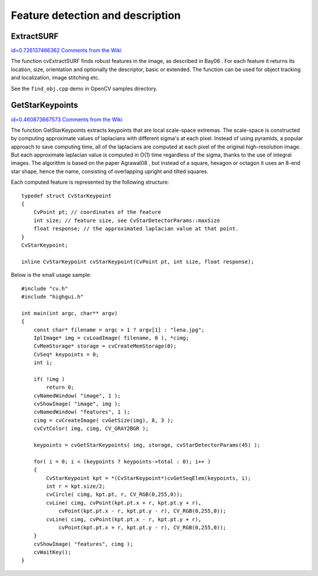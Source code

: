 Feature detection and description
=================================

.. highlight:: c




    
    * **image** The image. Keypoints (corners) will be detected on this. 
    
    
    * **keypoints** Keypoints detected on the image. 
    
    
    * **threshold** Threshold on difference between intensity of center pixel and 
                pixels on circle around this pixel. See description of the algorithm. 
    
    
    * **nonmaxSupression** If it is true then non-maximum supression will be applied to detected corners (keypoints).  
    
    
    

.. index:: ExtractSURF

.. _ExtractSURF:

ExtractSURF
-----------

`id=0.726137466362 Comments from the Wiki <http://opencv.willowgarage.com/wiki/documentation/c/features2d/ExtractSURF>`__




.. cfunction:: void cvExtractSURF(  const CvArr* image, const CvArr* mask, CvSeq** keypoints, CvSeq** descriptors, CvMemStorage* storage, CvSURFParams params )

    Extracts Speeded Up Robust Features from an image.





    
    :param image: The input 8-bit grayscale image 
    
    
    :param mask: The optional input 8-bit mask. The features are only found in the areas that contain more than 50 %  of non-zero mask pixels 
    
    
    :param keypoints: The output parameter; double pointer to the sequence of keypoints. The sequence of CvSURFPoint structures is as follows: 
    
    
    
    
    ::
    
    
        
         typedef struct CvSURFPoint
         {
            CvPoint2D32f pt; // position of the feature within the image
            int laplacian;   // -1, 0 or +1. sign of the laplacian at the point.
                             // can be used to speedup feature comparison
                             // (normally features with laplacians of different 
                     // signs can not match)
            int size;        // size of the feature
            float dir;       // orientation of the feature: 0..360 degrees
            float hessian;   // value of the hessian (can be used to 
                     // approximately estimate the feature strengths;
                             // see also params.hessianThreshold)
         }
         CvSURFPoint;
        
    
    ..
    
    
    :param descriptors: The optional output parameter; double pointer to the sequence of descriptors. Depending on the params.extended value, each element of the sequence will be either a 64-element or a 128-element floating-point ( ``CV_32F`` ) vector. If the parameter is NULL, the descriptors are not computed 
    
    
    :param storage: Memory storage where keypoints and descriptors will be stored 
    
    
    :param params: Various algorithm parameters put to the structure CvSURFParams: 
    
    
    
    
    ::
    
    
        
         typedef struct CvSURFParams
         {
            int extended; // 0 means basic descriptors (64 elements each),
                          // 1 means extended descriptors (128 elements each)
            double hessianThreshold; // only features with keypoint.hessian 
                  // larger than that are extracted.
                          // good default value is ~300-500 (can depend on the 
                  // average local contrast and sharpness of the image).
                          // user can further filter out some features based on 
                  // their hessian values and other characteristics.
            int nOctaves; // the number of octaves to be used for extraction.
                          // With each next octave the feature size is doubled 
                  // (3 by default)
            int nOctaveLayers; // The number of layers within each octave 
                  // (4 by default)
         }
         CvSURFParams;
        
         CvSURFParams cvSURFParams(double hessianThreshold, int extended=0); 
                  // returns default parameters
        
    
    ..
    
    
    
The function cvExtractSURF finds robust features in the image, as
described in 
Bay06
. For each feature it returns its location, size,
orientation and optionally the descriptor, basic or extended. The function
can be used for object tracking and localization, image stitching etc.

See the
``find_obj.cpp``
demo in OpenCV samples directory.

.. index:: GetStarKeypoints

.. _GetStarKeypoints:

GetStarKeypoints
----------------

`id=0.460873667573 Comments from the Wiki <http://opencv.willowgarage.com/wiki/documentation/c/features2d/GetStarKeypoints>`__




.. cfunction:: CvSeq* cvGetStarKeypoints(  const CvArr* image, CvMemStorage* storage, CvStarDetectorParams params=cvStarDetectorParams() )

    Retrieves keypoints using the StarDetector algorithm.





    
    :param image: The input 8-bit grayscale image 
    
    
    :param storage: Memory storage where the keypoints will be stored 
    
    
    :param params: Various algorithm parameters given to the structure CvStarDetectorParams: 
    
    
    
    
    ::
    
    
        
         typedef struct CvStarDetectorParams
         {
            int maxSize; // maximal size of the features detected. The following 
                         // values of the parameter are supported:
                         // 4, 6, 8, 11, 12, 16, 22, 23, 32, 45, 46, 64, 90, 128
            int responseThreshold; // threshold for the approximatd laplacian,
                                   // used to eliminate weak features
            int lineThresholdProjected; // another threshold for laplacian to 
                        // eliminate edges
            int lineThresholdBinarized; // another threshold for the feature 
                        // scale to eliminate edges
            int suppressNonmaxSize; // linear size of a pixel neighborhood 
                        // for non-maxima suppression
         }
         CvStarDetectorParams;
        
    
    ..
    
    
    
The function GetStarKeypoints extracts keypoints that are local
scale-space extremas. The scale-space is constructed by computing
approximate values of laplacians with different sigma's at each
pixel. Instead of using pyramids, a popular approach to save computing
time, all of the laplacians are computed at each pixel of the original
high-resolution image. But each approximate laplacian value is computed
in O(1) time regardless of the sigma, thanks to the use of integral
images. The algorithm is based on the paper 
Agrawal08
, but instead
of a square, hexagon or octagon it uses an 8-end star shape, hence the name,
consisting of overlapping upright and tilted squares.

Each computed feature is represented by the following structure:




::


    
    typedef struct CvStarKeypoint
    {
        CvPoint pt; // coordinates of the feature
        int size; // feature size, see CvStarDetectorParams::maxSize
        float response; // the approximated laplacian value at that point.
    }
    CvStarKeypoint;
    
    inline CvStarKeypoint cvStarKeypoint(CvPoint pt, int size, float response);
    

..

Below is the small usage sample:




::


    
    #include "cv.h"
    #include "highgui.h"
    
    int main(int argc, char** argv)
    {
        const char* filename = argc > 1 ? argv[1] : "lena.jpg";
        IplImage* img = cvLoadImage( filename, 0 ), *cimg;
        CvMemStorage* storage = cvCreateMemStorage(0);
        CvSeq* keypoints = 0;
        int i;
    
        if( !img )
            return 0;
        cvNamedWindow( "image", 1 );
        cvShowImage( "image", img );
        cvNamedWindow( "features", 1 );
        cimg = cvCreateImage( cvGetSize(img), 8, 3 );
        cvCvtColor( img, cimg, CV_GRAY2BGR );
    
        keypoints = cvGetStarKeypoints( img, storage, cvStarDetectorParams(45) );
    
        for( i = 0; i < (keypoints ? keypoints->total : 0); i++ )
        {
            CvStarKeypoint kpt = *(CvStarKeypoint*)cvGetSeqElem(keypoints, i);
            int r = kpt.size/2;
            cvCircle( cimg, kpt.pt, r, CV_RGB(0,255,0));
            cvLine( cimg, cvPoint(kpt.pt.x + r, kpt.pt.y + r),
                cvPoint(kpt.pt.x - r, kpt.pt.y - r), CV_RGB(0,255,0));
            cvLine( cimg, cvPoint(kpt.pt.x - r, kpt.pt.y + r),
                cvPoint(kpt.pt.x + r, kpt.pt.y - r), CV_RGB(0,255,0));
        }
        cvShowImage( "features", cimg );
        cvWaitKey();
    }
    

..


